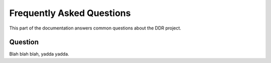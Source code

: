 .. _community:

==========================
Frequently Asked Questions
==========================

This part of the documentation answers common questions about the DDR project.


Question
--------

Blah blah blah, yadda yadda.
